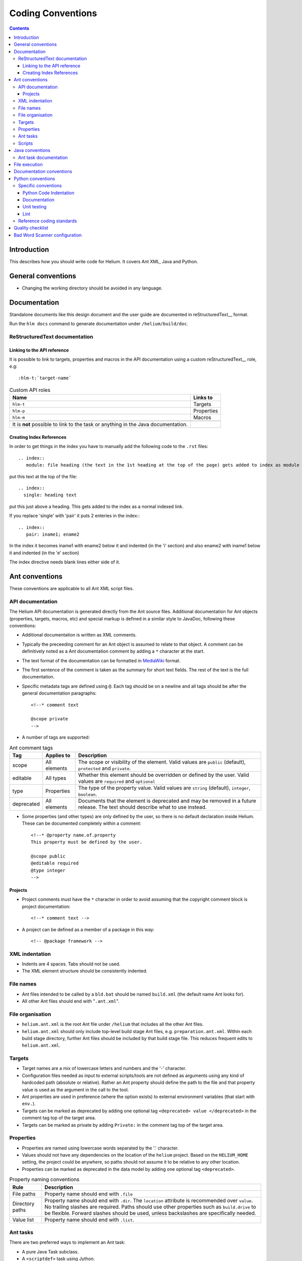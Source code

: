 ..  ============================================================================ 
    Name        : coding_conventions.rst
    Part of     : Helium 
    
    Copyright (c) 2009 Nokia Corporation and/or its subsidiary(-ies).
    All rights reserved.
    This component and the accompanying materials are made available
    under the terms of the License "Eclipse Public License v1.0"
    which accompanies this distribution, and is available
    at the URL "http://www.eclipse.org/legal/epl-v10.html".
    
    Initial Contributors:
    Nokia Corporation - initial contribution.
    
    Contributors:
    
    Description:
    
    ============================================================================

##############################
Coding Conventions
##############################

.. index::
  module: Coding Conventions

.. contents::

Introduction
============

This describes how you should write code for Helium. It covers Ant XML, Java and Python.

.. index::
  single: General Conventions

General conventions
===================

* Changing the working directory should be avoided in any language.

.. index::
  single: Ant Conventions
  
Documentation
=============

Standalone documents like this design document and the user guide are documented in reStructuredText__ format.

__ http://docutils.sourceforge.net/rst.html

Run the ``hlm docs`` command to generate documentation under ``/helium/build/doc``.


.. index::
  single: Index References-creating
  
ReStructuredText documentation
------------------------------

Linking to the API reference
````````````````````````````

It is possible to link to targets, properties and macros in the API documentation using a custom reStructuredText__ role, e.g::

    :hlm-t:`target-name`
    
.. csv-table:: Custom API roles
   :header: "Name", "Links to"

   "``hlm-t``", "Targets"
   "``hlm-p``", "Properties"
   "``hlm-m``", "Macros"
   
   It is **not** possible to link to the task or anything in the Java documentation. 
   
Creating Index References
`````````````````````````

In order to get things in the index you have to manually add the following code to the ``.rst`` files: ::
 
  .. index::
     module: file heading (the text in the 1st heading at the top of the page) gets added to index as module

put this text at the top of the file::

  .. index::
    single: heading text

put this just above a heading. This gets added to the index as a normal indexed link.

If you replace 'single' with 'pair' it puts 2 enteries in the index:::
 
  .. index::
     pair: iname1; ename2

In the index it becomes iname1 with ename2 below it and indented (in the 'i' section) and also ename2 with iname1 
below it and indented (in the 'e' section)

The index directive needs blank lines either side of it.

Ant conventions
======================

These conventions are applicable to all Ant XML script files.

API documentation
-----------------

The Helium API documentation is generated directly from the Ant source files. Additional documentation for Ant objects (properties, targets, macros, etc) and special markup is defined in a similar style to JavaDoc, following these conventions:

* Additional documentation is written as XML comments.
* Typically the preceeding comment for an Ant object is assumed to relate to that object. A comment can be definitively noted as a Ant documentation comment by adding a ``*`` character at the start.
* The text format of the documentation can be formatted in MediaWiki_ format.
* The first sentence of the comment is taken as the summary for short text fields. The rest of the text is the full documentation.
* Specific metadata tags are defined using ``@``. Each tag should be on a newline and all tags should be after the general documentation paragraphs::

    <!--* comment text
    
    @scope private
    -->
    
.. _MediaWiki: http://www.mediawiki.org/wiki/Help:Formatting

* A number of tags are supported:

.. csv-table:: Ant comment tags
   :header: "Tag", "Applies to", "Description"

   "scope", "All elements", "The scope or visibility of the element. Valid values are ``public`` (default), ``protected`` and ``private``."
   "editable", "All types", "Whether this element should be overridden or defined by the user. Valid values are ``required`` and ``optional``"
   "type", "Properties", "The type of the property value. Valid values are ``string`` (default), ``integer``, ``boolean``."
   "deprecated", "All elements", "Documents that the element is deprecated and may be removed in a future release. The text should describe what to use instead."

* Some properties (and other types) are only defined by the user, so there is no default declaration inside Helium. These can be documented completely within a comment::

    <!--* @property name.of.property
    This property must be defined by the user.
    
    @scope public
    @editable required
    @type integer
    -->
    
Projects
````````

* Project comments must have the ``*`` character in order to avoid assuming that the copyright comment block is project documentation::
  
    <!--* comment text -->

* A project can be defined as a member of a package in this way::

    <!-- @package framework -->
    
    
.. index::
  single: XML Indentations

XML indentation
---------------

* Indents are 4 spaces. Tabs should not be used.
* The XML element structure should be consistently indented.

.. index::
  single: File Names

File names
----------

* Ant files intended to be called by a ``bld.bat`` should be named ``build.xml`` (the default name Ant looks for).
* All other Ant files should end with "``.ant.xml``".

.. index::
  single: File Organisation

File organisation
-----------------

* ``helium.ant.xml`` is the root Ant file under ``/helium`` that includes all the other Ant files.
* ``helium.ant.xml`` should only include top-level build stage Ant files, e.g. ``preparation.ant.xml``. Within each build stage directory, further Ant files should be included by that build stage file. This reduces frequent edits to ``helium.ant.xml``.

.. index::
  single: Targets

Targets
-----------

* Target names are a mix of lowercase letters and numbers and the '-' character.
* Configuration files needed as input to external scripts/tools are not defined as arguments using any kind of hardcoded path (absolute or relative). Rather an Ant property should define the path to the file and that property value is used as the argument in the call to the tool.
* Ant properties are used in preference (where the option exists) to external environment variables (that start with ``env.``).
* Targets can be marked as deprecated by adding one optional tag ``<deprecated> value </deprecated>`` in the comment tag top of the target area.
* Targets can be marked as private by adding ``Private:`` in the comment tag top of the target area.

.. index::
  single: Properties

.. _properties_label:

Properties
----------

* Properties are named using lowercase words separated by the '.' character.
* Values should not have any dependencies on the location of the ``helium`` project. Based on the ``HELIUM_HOME`` setting, the project could be anywhere, so paths should not assume it to be relative to any other location.
* Properties can be marked as deprecated in the data model by adding one optional tag ``<deprecated>``.

.. csv-table:: Property naming conventions
   :header: "Rule", "Description"
   
   "File paths", "Property name should end with ``.file``"
   "Directory paths", "Property name should end with ``.dir``. The ``location`` attribute is recommended over ``value``. No trailing slashes are required. Paths should use other properties such as ``build.drive`` to be flexible. Forward slashes should be used, unless backslashes are specifically needed."
   "Value list", "Property name should end with ``.list``."

Ant tasks
---------

There are two preferred ways to implement an Ant task:

* A pure Java Task subclass.
* A ``<scriptdef>`` task using Jython.

In general these guidelines should be noted:

* Use short, descriptive task names that fit with the Ant naming style. All custom tasks should be under the ``hlm:`` namespace.
* Avoid referencing property values directly inside the task implementation. Data values should typically be passed as attributes.
* Do not put large chuck Jython code inside Ant side, make sure the functional part of the code is unit-tested.

Implement using tasks when the functionality may be used in more than one place or it will help the design and maintenance to provide a well-defined interface for that function.

Scripts
-------

A script allows more flexible code than is provided by the standard tasks while not being as formalized as a new custom task. There are two preferred ways to implement embedded scripts:

* A ``<script>`` task using Jython.
* A ``<hlm:python>`` task using embedded Python code. This typically does not allow much interaction with the Ant process.

Here properties can be accessed directly but it is good practice to only reference them in the embedded code. If the functionality is significant create separate Python libraries as needed and call them from the embedded script, e.g::

    <hlm:python>
    import mycode
    mycode.dostuff(r'${prop.1}')
    </hlm:python>
    
    <script language="jython">
    import mycode
    value = mycode.dostuff(project.getProperty('prop.1'))
    project.setProperty('xyz', value)
    </script>
    
Use a script when prototyping or a more specialized operation is needed in only one place. Embedded scripts should generally be kept as short as possible.

.. index::
  single: Java conventions

Java conventions
================

.. index::
  single: Ant Task Documentions

Ant task documentation
----------------------

* Javadoc comment of a Ant task class should include the Ant-specific tag ``@ant.task``. It accepts three "attributes": ``name``, ``category`` and ``ignored``. When ``ignored=true``, the class will not be included in the documentation. For example::
    
    /**
     * Code Sample for Ant Task class Comments
     * @ant.task name="copy" category="filesystem"
     * @ant.task ignored="true"
     */
    public class Copy

* The task properties documentation is extracted from the property getter/setter methods. The tags are ``@ant.required`` and ``@ant.not-required`` which indicate if the property is required or not required. For example::

    /**
     * Code Sample for Ant Task property Comments
     * @ant.required 
     * Default is false.
     */
    public void setOverwrite(boolean overwrite){ 
        this.forceOverwrite = overwrite;
    }

All custom tasks should be commented in this way.

.. index::
  single: File Execution

File execution
==============

File execution should not depend on the extension of the file. The appropriate executable should be used to run the script, e.g::

    python foo.py
    
not::

    foo.py


.. index::
  single: Documentation conventions

Documentation conventions
=========================

Standalone documents are written in reStructuredText_ format.

.. _reStructuredText : http://docutils.sourceforge.net/rst.html


.. index::
  single: Python conventions

Python conventions
=========================

Specific conventions
--------------------

Python Code Indentation
```````````````````````

* Indents are 4 spaces. Tabs should not be used.


Documentation
`````````````

* Docstrings are written in reStructuredText_ format, according to `PEP 257 - Docstring Conventions`_. Documentation is extracted using Epydoc_, so the reStructuredText tags that Epydoc recognises are used.

.. _`PEP 257 - Docstring Conventions` : http://www.python.org/dev/peps/pep-0257/
.. _Epydoc : http://epydoc.sourceforge.net/


Unit testing
````````````

* Unit tests are written for each Python module.
* They should follow the Nose_ testing framework conventions.
* The test suite is run by calling :hlm-t:`py-unittest`.

.. _Nose : http://somethingaboutorange.com/mrl/projects/nose/


Lint 
````

* Always check your code with pylint_ before checking it in.
* Aim for pylint_ score >= 8.

.. _pylint: http://www.logilab.org/857


Reference coding standards
--------------------------

These reference standards are used for all conventions not covered above.

* `PEP 8 - Style Guide for Python Code`_.
* `Twisted Coding Standard`_ (but with a grain of salt):

.. _`PEP 8 - Style Guide for Python Code` : http://www.python.org/dev/peps/pep-0008/
.. _`Twisted Coding Standard` : http://twistedmatrix.com/trac/browser/trunk/doc/development/policy/coding-standard.xhtml?format=raw


.. index::
  single: Quality Checklist

Quality checklist
=================

'''Python'''

* All modules have a single description line in the module comment.

.. index::
  single: Bad Word Scanner configuration

Bad Word Scanner configuration
==============================

This section will probably only ever be used by a helium contributor:

Bad word scanner scans the helium code for the words that should not be in the helium source code. You need to include the bad words
in a .cvs file and scan the directory of the source code. Bad words include Nokia product names, competitors product names etc.

Run the following command ::

    hlm check-bad-words